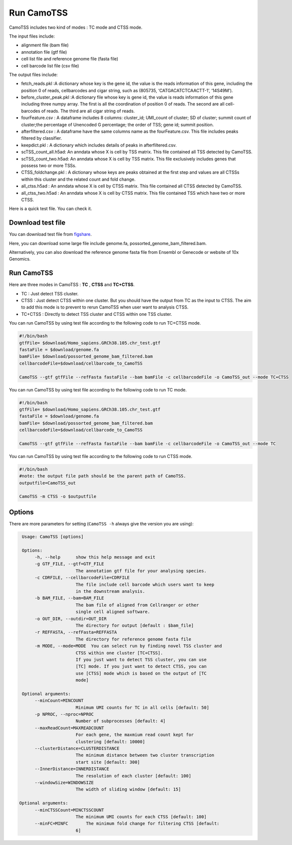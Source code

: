 ==============
Run CamoTSS
==============

CamoTSS includes two kind of modes : TC mode and CTSS mode. 

The input files include:

* alignment file (bam file)
* annotation file (gtf file)
* cell list file and reference genome file (fasta file)
* cell barcode list file (csv file)

The output files include:

* fetch_reads.pkl :A dictionary whose key is the gene id, the value is the reads information of this gene, including the position 0 of reads, cellbarcodes and cigar string, such as (805735, ‘CATGACATCTCAACTT-1’, ‘14S49M’).
* before_cluster_peak.pkl :A dictionary file whose key is gene id, the value is reads information of this gene including three numpy array. The first is  all the coordination of position 0 of reads. The second are all cell-barcodes of reads. The third are all cigar string of reads.  
* fourFeature.csv : A dataframe includes 8 columns: cluster_id; UMI_count of cluster; SD of cluster; summit count of cluster;the percentage of Unencoded G percentage; the order of TSS; gene id; summit position. 
* afterfiltered.csv : A dataframe have the same columns name as the fourFeature.csv. This file includes peaks filtered by classifier.
* keepdict.pkl :  A dictionary which includes details of peaks in afterfiltered.csv. 
* scTSS_count_all.h5ad: An anndata whose X is cell by TSS matrix. This file contained all TSS detected by CamoTSS. 
* scTSS_count_two.h5ad: An anndata whose X is cell by TSS matrix. This file exclusively includes genes that possess two or more TSSs. 
* CTSS_foldchange.pkl : A dictionary whose keys are peaks obtained at the first step and values are all CTSSs within this cluster and the related count and fold change. 
* all_ctss.h5ad : An anndata whose X is cell by CTSS matrix. This file contained all CTSS detected by CamoTSS. 
* all_ctss_two.h5ad : An anndata whose X is cell by CTSS matrix. This file contained TSS which have two or more CTSS.


Here is a quick test file. You can check it.
  
Download test file
===================

You can download test file from figshare_.

.. _figshare: https://figshare.com/articles/dataset/CamoTSS_test_data/22641031

Here, you can download some large file include genome.fa, possorted_genome_bam_filtered.bam.

Alternatively, you can also download the reference genome fasta file from Ensembl or Genecode or website of 10x Genomics.

Run CamoTSS
=============

Here are three modes in CamoTSS : **TC** , **CTSS** and **TC+CTSS**.

* TC : Just detect TSS cluster.  
* CTSS : Just detect CTSS within one cluster. But you should have the output from TC as the input to CTSS. The aim to add this mode is to prevent to rerun CamoTSS when user want to analysis CTSS.
* TC+CTSS : Directly to detect TSS cluster and CTSS within one TSS cluster. 



You can run CamoTSS by using test file according to the following code to run TC+CTSS mode.

.. code-block:: bash

   #!/bin/bash
   gtfFile= $download/Homo_sapiens.GRCh38.105.chr_test.gtf
   fastaFile = $download/genome.fa
   bamFile= $download/possorted_genome_bam_filtered.bam
   cellbarcodeFile=$download/cellbarcode_to_CamoTSS

   CamoTSS --gtf gtfFile --refFasta fastaFile --bam bamFile -c cellbarcodeFile -o CamoTSS_out --mode TC+CTSS


You can run CamoTSS by using test file according to the following code to run TC mode. 

.. code-block:: bash

   #!/bin/bash
   gtfFile= $download/Homo_sapiens.GRCh38.105.chr_test.gtf
   fastaFile = $download/genome.fa
   bamFile= $download/possorted_genome_bam_filtered.bam
   cellbarcodeFile=$download/cellbarcode_to_CamoTSS

   CamoTSS --gtf gtfFile --refFasta fastaFile --bam bamFile -c cellbarcodeFile -o CamoTSS_out --mode TC


You can run CamoTSS by using test file according to the following code to run CTSS mode. 

.. code-block:: bash

   #!/bin/bash 
   #note: the output file path should be the parent path of CamoTSS.
   outputfile=CamoTSS_out 

   CamoTSS -m CTSS -o $outputfile





Options
========


There are more parameters for setting (``CamoTSS -h`` always give the version
you are using):


.. code-block:: html

   Usage: CamoTSS [options]

   Options:
        -h, --help      show this help message and exit
        -g GTF_FILE, --gtf=GTF_FILE
                        The annotation gtf file for your analysing species.
        -c CDRFILE, --cellbarcodeFile=CDRFILE
                        The file include cell barcode which users want to keep
                        in the downstream analysis.
        -b BAM_FILE, --bam=BAM_FILE
                        The bam file of aligned from Cellranger or other
                        single cell aligned software.
        -o OUT_DIR, --outdir=OUT_DIR
                        The directory for output [default : $bam_file]
        -r REFFASTA, --refFasta=REFFASTA
                        The directory for reference genome fasta file
        -m MODE, --mode=MODE  You can select run by finding novel TSS cluster and
                        CTSS within one cluster [TC+CTSS].
                        If you just want to detect TSS cluster, you can use
                        [TC] mode. If you just want to detect CTSS, you can
                        use [CTSS] mode which is based on the output of [TC
                        mode]

   Optional arguments:
        --minCount=MINCOUNT
                        Minimum UMI counts for TC in all cells [default: 50]
        -p NPROC, --nproc=NPROC
                        Number of subprocesses [default: 4]
        --maxReadCount=MAXREADCOUNT
                        For each gene, the maxmium read count kept for
                        clustering [default: 10000]
        --clusterDistance=CLUSTERDISTANCE
                        The minimum distance between two cluster transcription
                        start site [default: 300]
        --InnerDistance=INNERDISTANCE
                        The resolution of each cluster [default: 100]
        --windowSize=WINDOWSIZE
                        The width of sliding window [default: 15]

  Optional arguments:
        --minCTSSCount=MINCTSSCOUNT
                        The minimum UMI counts for each CTSS [default: 100]
        --minFC=MINFC       The minimum fold change for filtering CTSS [default:
                        6]



